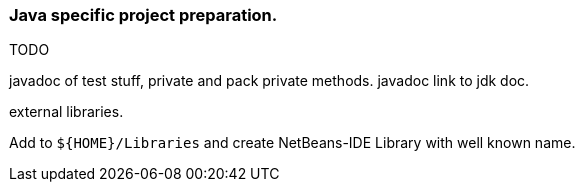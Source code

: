 
=== Java specific project preparation.
TODO

javadoc of test stuff, private and pack private methods.
javadoc link to jdk doc.

external libraries.

Add to `${HOME}/Libraries` and create NetBeans-IDE Library with well known name.
